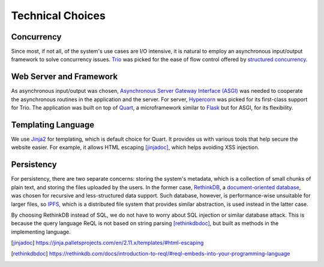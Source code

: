 Technical Choices
=================

Concurrency
-----------

Since most, if not all, of the system's use cases are I/O intensive,
it is natural to employ an asynchronous input/output framework to solve
concurrency issues.  Trio_ was picked for the ease of flow control offered
by `structured concurrency`_.

Web Server and Framework
------------------------

As asynchronous input/output was chosen, `Asynchronous Server Gateway Interface
(ASGI) <ASGI_>`_ was needed to cooperate the asynchronous routines in the application
and the server.  For server, Hypercorn_ was picked for its first-class support
for Trio.  The application was built on top of Quart_, a microframework
similar to Flask_ but for ASGI, for its flexibility.

Templating Language
-------------------

We use Jinja2_ for templating, which is default choice for Quart.
It provides us with various tools that help secure the website easier.
For example, it allows HTML escaping [jinjadoc]_, which helps avoiding XSS injection.

Persistency
-----------

For persistency, there are two separate concerns: storing the system's metadata,
which is a collection of small chunks of plain text, and storing the files
uploaded by the users.  In the former case, RethinkDB_, a `document-oriented
database`_, was chosen for recursive and less-structured data support.
Such database, however, is performance-wise unsuitable for larger files,
so IPFS_, which is a distributed file system that provides similar abstraction,
is used instead in the latter case.

By choosing RethinkDB instead of SQL,
we do not have to worry about SQL injection or similar database attack.
This is because the query language ReQL is not based on string parsing [rethinkdbdoc]_,
but built as methods in the implementing language.

.. _Trio: https://trio.readthedocs.io
.. _RethinkDB: https://rethinkdb.com
.. _IPFS: https://ipfs.io
.. _structured concurrency:
   https://vorpus.org/blog/notes-on-structured-concurrency-or-go-statement-considered-harmful/
.. _ASGI: https://asgi.readthedocs.io
.. _Hypercorn: https://pgjones.gitlab.io/hypercorn
.. _Quart: https://pgjones.gitlab.io/quart-trio
.. _Flask: https://flask.palletsprojects.com
.. _document-oriented database:
   https://en.wikipedia.org/wiki/Document-oriented_database
.. _Jinja2: https://jinja.palletsprojects.com/en/2.11.x/templates
.. [jinjadoc] https://jinja.palletsprojects.com/en/2.11.x/templates/#html-escaping
.. [rethinkdbdoc] https://rethinkdb.com/docs/introduction-to-reql/#reql-embeds-into-your-programming-language

